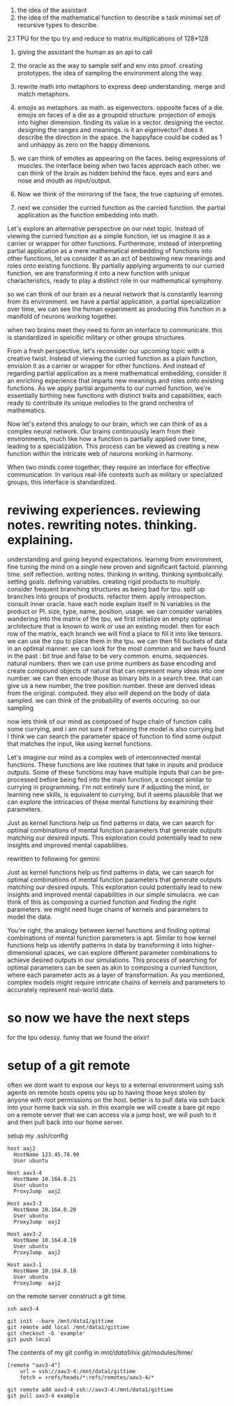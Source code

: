 1. the idea of the assistant
2. the idea of the mathematical function to describe a task
   minimal set of recursive types to describe.
   
2.1 TPU
for the tpu try and reduce to matrix multiplications of 128*128

1. giving the assistant the human as an api to call
2. the oracle as the way to sample self and env into proof. creating prototypes.
   the idea of sampling the environment along the way.

3. rewrite math into metaphors to express deep understanding. merge and match metaphors.
4. emojis as metaphors. as math. as eigenvectors. opposite faces of a die. emojis on faces of a die as a groupoid structure.
   projection of emojis into higher dimension. finding its value in a vector.
   designing the vector. designing the ranges and meanings.
   is it an eigenvector? does it describe the direction in the space.
   the happyface could be coded as 1 and unhappy as zero on the happy dimenions.
   
5. we can think of emotes as appearing on the faces. being expressions of muscles.
   the interface being when two faces approach each other. we can think of the brain as hidden behind the face.
   eyes and ears and nose and mouth as input/output.

6. Now we think of the mirroring of the face, the true capturing of emotes.
7. next we consider the curried function as the carried function.
   the partial application as the function embedding into math.

Let's explore an alternative perspective on our next topic. Instead of viewing the curried function as a simple function, let us imagine it as a carrier or wrapper for other functions.
Furthermore, instead of interpreting partial application as a mere mathematical embedding of functions into other functions, let us consider it as an act of bestowing new meanings and roles onto existing functions. By partially applying arguments to our curried function, we are transforming it into a new function with unique characteristics, ready to play a distinct role in our mathematical symphony.

so we can think of our brain as a neural network
that is constantly learning from its environment.
we have a partial application, a partial specialization over time,
we can see the human experiment as producing this
function in a manifold of neurons working together.

when two brains meet they need to form an interface to communicate.
this is standardized in speicific military or other groups structures.

 From a fresh perspective, let's reconsider our upcoming topic with a
 creative twist. Instead of viewing the curried function as a plain
 function, envision it as a carrier or wrapper for other
 functions. And instead of regarding partial application as a mere
 mathematical embedding, consider it an enriching experience that
 imparts new meanings and roles onto existing functions. As we apply
 partial arguments to our curried function, we're essentially birthing
 new functions with distinct traits and capabilities, each ready to
 contribute its unique melodies to the grand orchestra of mathematics.

Now let's extend this analogy to our brain, which we can think of as a
complex neural network. Our brains continuously learn from their
environments, much like how a function is partially applied over time,
leading to a specialization. This process can be viewed as creating a
new function within the intricate web of neurons working in harmony.

When two minds come together, they require an interface for effective
communication. In various real-life contexts such as military or
specialized groups, this interface is standardized.

* reviwing experiences. reviewing notes. rewriting notes. thinking. explaining.
understanding and going beyond expectations.
learning from environment, fine tuning the mind on a single new proven and significant factoid.
planning time. self reflection.
writing notes. thinking in writing. thinking symbolically.
setting goals.
defining variables.
creating rigid products to multiply.
consider frequent branching structures as being bad for tpu.
split up branches into groups of products. refactor them.
apply introspection. consult inner oracle.
have each node explain itself in N variables in the product or PI.
size, type, name, position, usage.
we can consider variables wandering into the matrix of the tpu,
we first initialize an empty optimal architecture that is known to work
or use an existing model.
then for each row of the matrix, each branch we will find a place to fill it into like tensors.
we can use the cpu to place them in the tpu.
we can then fill buckets of data in an optimal manner.
we can look for the most common and we have found in the past :
bit true and false to be very common. enums. sequences. natural numbers.
then we can use prime numbers as base encoding and create compound
objects of natural that can represent many ideas into one number.
we can then encode those as binary bits in a search tree.
that can give us a new number, the tree position number.
these are derived ideas from the original. computed.
they also will depend on the body of data sampled.
we can think of the probability of events occuring.
so our sampling

now lets think of our mind
as composed of huge chain of function calls
some currying, and i am not sure
if retraining the model is also currying but  I think
we can search the parameter space of function to
find some output that matches the input,
like using kernel functions.


 Let's imagine our mind as a complex web of interconnected mental
 functions. These functions are like routines that take in inputs and
 produce outputs. Some of these functions may have multiple inputs
 that can be pre-processed before being fed into the main function, a
 concept similar to currying in programming. I'm not entirely sure if
 adjusting the mind, or learning new skills, is equivalent to
 currying, but it seems plausible that we can explore the intricacies
 of these mental functions by examining their parameters.

Just as kernel functions help us find patterns in data, we can search
for optimal combinations of mental function parameters that generate
outputs matching our desired inputs. This exploration could
potentially lead to new insights and improved mental capabilities.

rewritten to following for gemini:

Just as kernel functions help us find patterns in data, we can search
for optimal combinations of mental function parameters that generate
outputs matching our desired inputs. This exploration could
potentially lead to new insights and improved mental capabilities in our simple simulacra. we can think of this as composing a curried function and finding the right parameters. we might need huge chains of kernels and parameters to model the data.


You're right, the analogy between kernel functions and finding optimal combinations of mental function parameters is apt. Similar to how kernel functions help us identify patterns in data by transforming it into higher-dimensional spaces, we can explore different parameter combinations to achieve desired outputs in our simulations. This process of searching for optimal parameters can be seen as akin to composing a curried function, where each parameter acts as a layer of transformation. As you mentioned, complex models might require intricate chains of kernels and parameters to accurately represent real-world data.

* so now we have the next steps
for the tpu odessy.
funny that we found the elixir!


* setup of a git remote

often we dont want to expose our keys to a external environment
using ssh agents on remote hosts opens you up to having those keys stolen
by anyone with root permissions on the host. better is to pull data via ssh back into your home back via ssh.
in this example we will create a bare git repo on a remote server that
we can access via a jump host, we will push to it and then pull back into our
 home server.

setup my .ssh/config
  
#+begin_src .ssh/config
host aaj2
  HostName 123.45.78.90
  User ubuntu
  
Host aav3-4
  HostName 10.164.0.21
  User ubuntu	
  ProxyJump  aaj2

Host aav3-3
  HostName 10.164.0.20
  User ubuntu	
  ProxyJump  aaj2

Host aav3-2
  HostName 10.164.0.19
  User ubuntu	
  ProxyJump  aaj2

Host aav3-1
  HostName 10.164.0.18
  User ubuntu	
  ProxyJump  aaj2
#+end_src

on the remote server construct a git time.

#+begin_src shell
ssh aav3-4
#+end_src

#+begin_src shell
  git init --bare /mnt/data1/gittime
  git remote add local /mnt/data1/gittime
  git checkout -b 'example'
  git push local
#+end_src

The contents of my git config in 
/mnt/data1/nix/.git/modules/time/

#+begin_src .git/config
[remote "aav3-4"]
	url = ssh://aav3-4:/mnt/data1/gittime
	fetch = +refs/heads/*:refs/remotes/aav3-4/*
#+end_src

#+begin_src shell-history
  git remote add aav3-4 ssh://aav3-4:/mnt/data1/gittime
  git pull aav3-4 example
#+end_src
